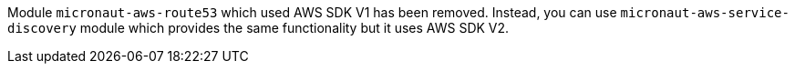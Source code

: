 Module `micronaut-aws-route53` which used AWS SDK V1 has been removed. Instead, you can use `micronaut-aws-service-discovery` module which provides the same functionality but it uses AWS SDK V2.
